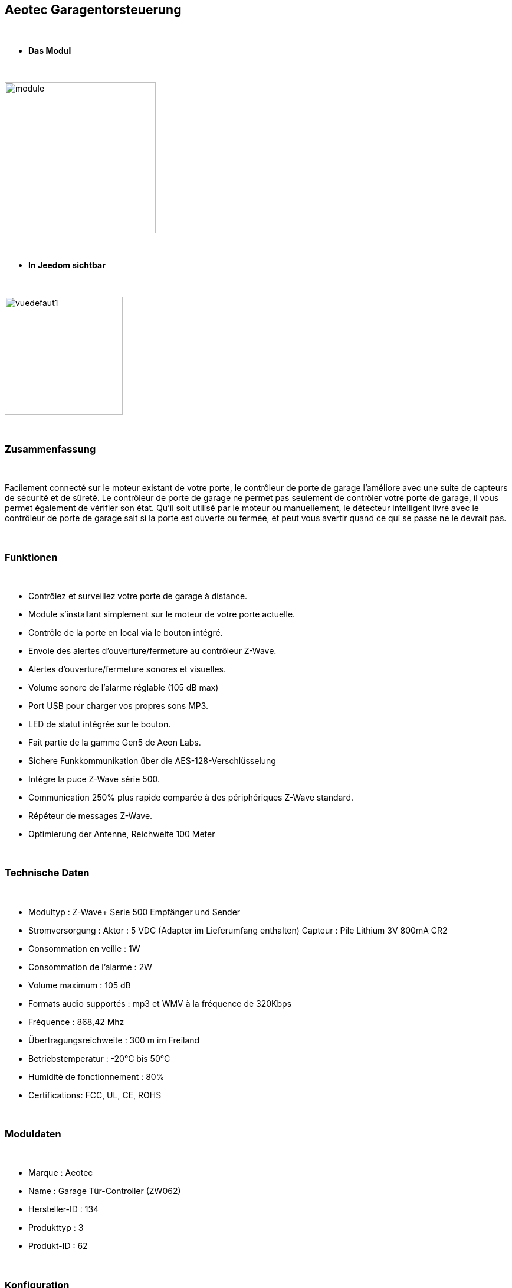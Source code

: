 :icons:
== Aeotec Garagentorsteuerung 

{nbsp} +


* *Das Modul*

{nbsp} +


image::../images/aeotec.garagedoorcontroller/module.jpg[width=256,align="center"]

{nbsp} +


* *In Jeedom sichtbar*

{nbsp} +


image::../images/aeotec.garagedoorcontroller/vuedefaut1.jpg[width=200,align="center"]

{nbsp} +

=== Zusammenfassung

{nbsp} +

Facilement connecté sur le moteur existant de votre porte, le contrôleur de porte de garage l'améliore avec une suite de capteurs de sécurité et de sûreté.
Le contrôleur de porte de garage ne permet pas seulement de contrôler votre porte de garage, il vous permet également de vérifier son état.
Qu'il soit utilisé par le moteur ou manuellement, le détecteur intelligent livré avec le contrôleur de porte de garage sait si la porte est ouverte ou fermée, et peut vous avertir quand ce qui se passe ne le devrait pas.

{nbsp} +

=== Funktionen

{nbsp} +

* Contrôlez et surveillez votre porte de garage à distance.
* Module s'installant simplement sur le moteur de votre porte actuelle.
* Contrôle de la porte en local via le bouton intégré.
* Envoie des alertes d'ouverture/fermeture au contrôleur Z-Wave.
* Alertes d'ouverture/fermeture sonores et visuelles.
* Volume sonore de l'alarme réglable (105 dB max)
* Port USB pour charger vos propres sons MP3.
* LED de statut intégrée sur le bouton.
* Fait partie de la gamme Gen5 de Aeon Labs.
* Sichere Funkkommunikation über die AES-128-Verschlüsselung
* Intègre la puce Z-Wave série 500.
* Communication 250% plus rapide comparée à des périphériques Z-Wave standard.
* Répéteur de messages Z-Wave.
* Optimierung der Antenne, Reichweite 100 Meter


{nbsp} +


=== Technische Daten

{nbsp} +

* Modultyp : Z-Wave+ Serie 500 Empfänger und Sender 
* Stromversorgung :
  Aktor : 5 VDC (Adapter im Lieferumfang enthalten)
  Capteur : Pile Lithium 3V 800mA CR2
* Consommation en veille : 1W
* Consommation de l'alarme : 2W
* Volume maximum : 105 dB
* Formats audio supportés : mp3 et WMV à la fréquence de 320Kbps
* Fréquence : 868,42 Mhz
* Übertragungsreichweite : 300 m im Freiland
* Betriebstemperatur : -20°C bis 50°C
* Humidité de fonctionnement : 80%
* Certifications: FCC, UL, CE, ROHS

{nbsp} +


=== Moduldaten

{nbsp} +


* Marque : Aeotec
* Name : Garage Tür-Controller (ZW062)
* Hersteller-ID : 134
* Produkttyp : 3
* Produkt-ID : 62

{nbsp} +

=== Konfiguration

{nbsp} +

Pour configurer le plugin OpenZwave et savoir comment mettre Jeedom en inclusion référez-vous à cette link:https://jeedom.fr/doc/documentation/plugins/openzwave/fr_FR/openzwave.html[documentation].

{nbsp} +

[icon="../images/plugin/important.png"]
[IMPORTANT]
Pour mettre ce module en mode inclusion il faut appuyer sur le bouton Z-Wave, conformément à sa documentation papier.

{nbsp} +

image::../images/aeotec.garagedoorcontroller/inclusion.jpg[width=350,align="center"]

{nbsp} +

[underline]#Einmal Includiert, sollten Sie folgendes erhalten :#

{nbsp} +

image::../images/aeotec.garagedoorcontroller/information.jpg[Plugin Zwave,align="center"]

{nbsp} +


==== Befehle

{nbsp} +


Nachdem das Modul erkannt wurde, werden die zugeordneten Modul-Befehle verfügbar sein.

{nbsp} +


image::../images/aeotec.garagedoorcontroller/commandes.jpg[Commandes,align="center"]

{nbsp} +


[underline]#Hier ist die Liste der Befehle :#

{nbsp} +


* Open/Close : Ouvrir, fermer ou arrêter la porte de garage.
* Position : Position actuelle de la porte de garage.
* Volume : Volume actuel du haut-parleur.
* Température : Température de la zone, pas de remonté automatique.
* Sabotage : Etat du sabotage en texte.


{nbsp} +

==== Modulkonfiguration

{nbsp} +


Wenn Sie später die Konfiguration des Moduls gemäß Ihrer Funktion durchführen wollen, 
erfolgt das in Jeedom über die Schaltfläche "Konfiguration“, des OpenZwave Plugin.

{nbsp} +


image::../images/plugin/bouton_configuration.jpg[Configuration plugin Zwave,align="center"]

{nbsp} +


[underline]#Sie werden auf diese Seite kommen# (nach einem Klick auf die Registerkarte Parameter)

{nbsp} +



image::../images/aeotec.garagedoorcontroller/config1.jpg[Config1,align="center"]
image::../images/aeotec.garagedoorcontroller/config2.jpg[Config1,align="center"]
{nbsp} +


[underline]#Parameterdetails :#

{nbsp} +

* 34: Permet de démarrer la calibration du temps d'ouverture de la porte.
* 41: Permet de resetter l'état du sabotage en sélectionnant "Relieve the alarm state"
* 80: sur Hail
* 255 : permet de resetter la configuration d'usine

{nbsp} +

==== Gruppen

{nbsp} +

Ce module possède deux groupes d'association. Le premier "Lifeline" est indispensable.

{nbsp} +


image::../images/aeotec.garagedoorcontroller/groupe.jpg[Groupe]

{nbsp} +


=== Bon à savoir

{nbsp} +


==== Spezifikationen

Calibration du temps d'ouverture de la porte de garage:

* 1 : La porte de garage doit être entièrement fermée.
* 2 : Activer le parametre 34 sur "Do calibration".
* 3 : Lancer l'ouverture de la porte
* 4 : Attendre que la porte soit completement ouverte.
* 5 : Lancer la fermeture de la porte

La calibration est complétée

* Le paramètre 34 sera actualisé sur "Normal".
* Le paramètre 35 sera mis ajour avec le temps d'ouverture calculé.

{nbsp} +

Remise à zéro du sabotage:

* 1 : Le capteur doit être convenablement fixé.
* 2 : Activer le paramètre 41 sur "Relieve the alarm state".
* 3 : Actualiser les paramètres.

La calibration est complétée

* Le parametre 41 sera mis ajour avec "Sensor is not removed".

{nbsp} +

=== F.A.Q.

{nbsp} +

[panel,primary]
.La température ne remonte pas d'elle même.
--

{nbsp} +


#_@nechry_#